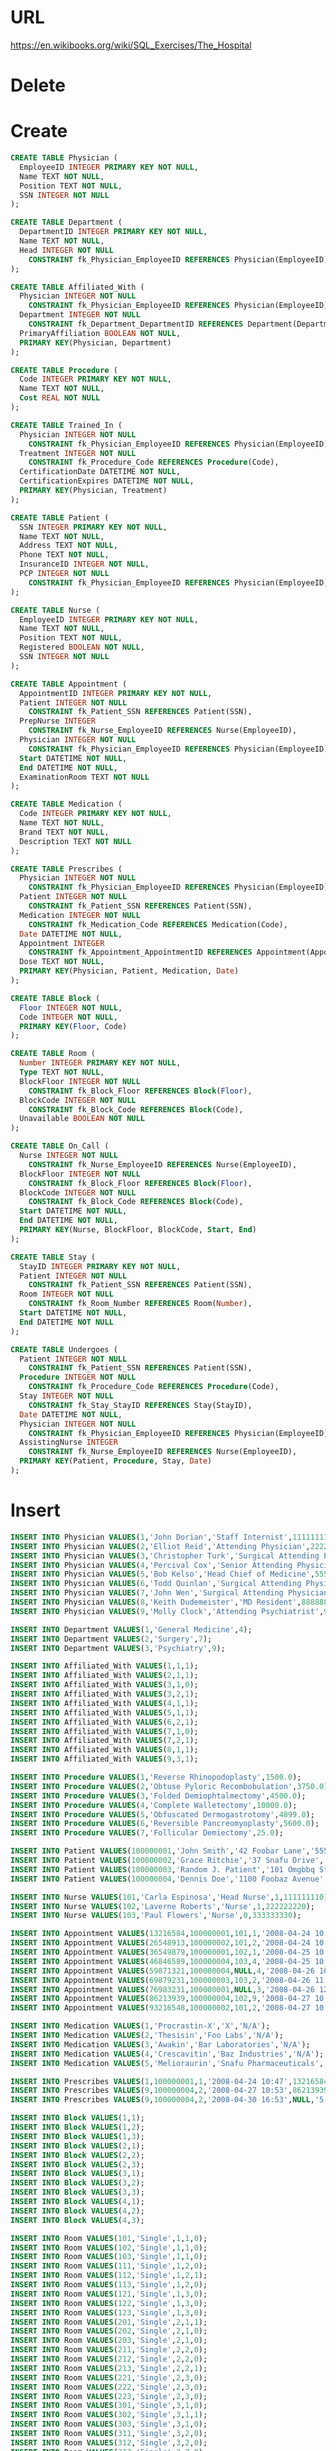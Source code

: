 * URL
  https://en.wikibooks.org/wiki/SQL_Exercises/The_Hospital
* Delete
* Create
  #+BEGIN_SRC sqlite :db movie-theatres.sqlite
CREATE TABLE Physician (
  EmployeeID INTEGER PRIMARY KEY NOT NULL,
  Name TEXT NOT NULL,
  Position TEXT NOT NULL,
  SSN INTEGER NOT NULL
);

CREATE TABLE Department (
  DepartmentID INTEGER PRIMARY KEY NOT NULL,
  Name TEXT NOT NULL,
  Head INTEGER NOT NULL
    CONSTRAINT fk_Physician_EmployeeID REFERENCES Physician(EmployeeID)
);

CREATE TABLE Affiliated_With (
  Physician INTEGER NOT NULL
    CONSTRAINT fk_Physician_EmployeeID REFERENCES Physician(EmployeeID),
  Department INTEGER NOT NULL
    CONSTRAINT fk_Department_DepartmentID REFERENCES Department(DepartmentID),
  PrimaryAffiliation BOOLEAN NOT NULL,
  PRIMARY KEY(Physician, Department)
);

CREATE TABLE Procedure (
  Code INTEGER PRIMARY KEY NOT NULL,
  Name TEXT NOT NULL,
  Cost REAL NOT NULL
);

CREATE TABLE Trained_In (
  Physician INTEGER NOT NULL
    CONSTRAINT fk_Physician_EmployeeID REFERENCES Physician(EmployeeID),
  Treatment INTEGER NOT NULL
    CONSTRAINT fk_Procedure_Code REFERENCES Procedure(Code),
  CertificationDate DATETIME NOT NULL,
  CertificationExpires DATETIME NOT NULL,
  PRIMARY KEY(Physician, Treatment)
);

CREATE TABLE Patient (
  SSN INTEGER PRIMARY KEY NOT NULL,
  Name TEXT NOT NULL,
  Address TEXT NOT NULL,
  Phone TEXT NOT NULL,
  InsuranceID INTEGER NOT NULL,
  PCP INTEGER NOT NULL
    CONSTRAINT fk_Physician_EmployeeID REFERENCES Physician(EmployeeID)
);

CREATE TABLE Nurse (
  EmployeeID INTEGER PRIMARY KEY NOT NULL,
  Name TEXT NOT NULL,
  Position TEXT NOT NULL,
  Registered BOOLEAN NOT NULL,
  SSN INTEGER NOT NULL
);

CREATE TABLE Appointment (
  AppointmentID INTEGER PRIMARY KEY NOT NULL,
  Patient INTEGER NOT NULL
    CONSTRAINT fk_Patient_SSN REFERENCES Patient(SSN),
  PrepNurse INTEGER
    CONSTRAINT fk_Nurse_EmployeeID REFERENCES Nurse(EmployeeID),
  Physician INTEGER NOT NULL
    CONSTRAINT fk_Physician_EmployeeID REFERENCES Physician(EmployeeID),
  Start DATETIME NOT NULL,
  End DATETIME NOT NULL,
  ExaminationRoom TEXT NOT NULL
);

CREATE TABLE Medication (
  Code INTEGER PRIMARY KEY NOT NULL,
  Name TEXT NOT NULL,
  Brand TEXT NOT NULL,
  Description TEXT NOT NULL
);

CREATE TABLE Prescribes (
  Physician INTEGER NOT NULL
    CONSTRAINT fk_Physician_EmployeeID REFERENCES Physician(EmployeeID),
  Patient INTEGER NOT NULL
    CONSTRAINT fk_Patient_SSN REFERENCES Patient(SSN),
  Medication INTEGER NOT NULL
    CONSTRAINT fk_Medication_Code REFERENCES Medication(Code),
  Date DATETIME NOT NULL,
  Appointment INTEGER
    CONSTRAINT fk_Appointment_AppointmentID REFERENCES Appointment(AppointmentID),
  Dose TEXT NOT NULL,
  PRIMARY KEY(Physician, Patient, Medication, Date)
);

CREATE TABLE Block (
  Floor INTEGER NOT NULL,
  Code INTEGER NOT NULL,
  PRIMARY KEY(Floor, Code)
);

CREATE TABLE Room (
  Number INTEGER PRIMARY KEY NOT NULL,
  Type TEXT NOT NULL,
  BlockFloor INTEGER NOT NULL
    CONSTRAINT fk_Block_Floor REFERENCES Block(Floor),
  BlockCode INTEGER NOT NULL
    CONSTRAINT fk_Block_Code REFERENCES Block(Code),
  Unavailable BOOLEAN NOT NULL
);

CREATE TABLE On_Call (
  Nurse INTEGER NOT NULL
    CONSTRAINT fk_Nurse_EmployeeID REFERENCES Nurse(EmployeeID),
  BlockFloor INTEGER NOT NULL
    CONSTRAINT fk_Block_Floor REFERENCES Block(Floor),
  BlockCode INTEGER NOT NULL
    CONSTRAINT fk_Block_Code REFERENCES Block(Code),
  Start DATETIME NOT NULL,
  End DATETIME NOT NULL,
  PRIMARY KEY(Nurse, BlockFloor, BlockCode, Start, End)
);

CREATE TABLE Stay (
  StayID INTEGER PRIMARY KEY NOT NULL,
  Patient INTEGER NOT NULL
    CONSTRAINT fk_Patient_SSN REFERENCES Patient(SSN),
  Room INTEGER NOT NULL
    CONSTRAINT fk_Room_Number REFERENCES Room(Number),
  Start DATETIME NOT NULL,
  End DATETIME NOT NULL
);

CREATE TABLE Undergoes (
  Patient INTEGER NOT NULL
    CONSTRAINT fk_Patient_SSN REFERENCES Patient(SSN),
  Procedure INTEGER NOT NULL
    CONSTRAINT fk_Procedure_Code REFERENCES Procedure(Code),
  Stay INTEGER NOT NULL
    CONSTRAINT fk_Stay_StayID REFERENCES Stay(StayID),
  Date DATETIME NOT NULL,
  Physician INTEGER NOT NULL
    CONSTRAINT fk_Physician_EmployeeID REFERENCES Physician(EmployeeID),
  AssistingNurse INTEGER
    CONSTRAINT fk_Nurse_EmployeeID REFERENCES Nurse(EmployeeID),
  PRIMARY KEY(Patient, Procedure, Stay, Date)
);

#+END_SRC

* Insert
#+BEGIN_SRC sqlite :db movie-theatres.sqlite
INSERT INTO Physician VALUES(1,'John Dorian','Staff Internist',111111111);
INSERT INTO Physician VALUES(2,'Elliot Reid','Attending Physician',222222222);
INSERT INTO Physician VALUES(3,'Christopher Turk','Surgical Attending Physician',333333333);
INSERT INTO Physician VALUES(4,'Percival Cox','Senior Attending Physician',444444444);
INSERT INTO Physician VALUES(5,'Bob Kelso','Head Chief of Medicine',555555555);
INSERT INTO Physician VALUES(6,'Todd Quinlan','Surgical Attending Physician',666666666);
INSERT INTO Physician VALUES(7,'John Wen','Surgical Attending Physician',777777777);
INSERT INTO Physician VALUES(8,'Keith Dudemeister','MD Resident',888888888);
INSERT INTO Physician VALUES(9,'Molly Clock','Attending Psychiatrist',999999999);

INSERT INTO Department VALUES(1,'General Medicine',4);
INSERT INTO Department VALUES(2,'Surgery',7);
INSERT INTO Department VALUES(3,'Psychiatry',9);

INSERT INTO Affiliated_With VALUES(1,1,1);
INSERT INTO Affiliated_With VALUES(2,1,1);
INSERT INTO Affiliated_With VALUES(3,1,0);
INSERT INTO Affiliated_With VALUES(3,2,1);
INSERT INTO Affiliated_With VALUES(4,1,1);
INSERT INTO Affiliated_With VALUES(5,1,1);
INSERT INTO Affiliated_With VALUES(6,2,1);
INSERT INTO Affiliated_With VALUES(7,1,0);
INSERT INTO Affiliated_With VALUES(7,2,1);
INSERT INTO Affiliated_With VALUES(8,1,1);
INSERT INTO Affiliated_With VALUES(9,3,1);

INSERT INTO Procedure VALUES(1,'Reverse Rhinopodoplasty',1500.0);
INSERT INTO Procedure VALUES(2,'Obtuse Pyloric Recombobulation',3750.0);
INSERT INTO Procedure VALUES(3,'Folded Demiophtalmectomy',4500.0);
INSERT INTO Procedure VALUES(4,'Complete Walletectomy',10000.0);
INSERT INTO Procedure VALUES(5,'Obfuscated Dermogastrotomy',4899.0);
INSERT INTO Procedure VALUES(6,'Reversible Pancreomyoplasty',5600.0);
INSERT INTO Procedure VALUES(7,'Follicular Demiectomy',25.0);

INSERT INTO Patient VALUES(100000001,'John Smith','42 Foobar Lane','555-0256',68476213,1);
INSERT INTO Patient VALUES(100000002,'Grace Ritchie','37 Snafu Drive','555-0512',36546321,2);
INSERT INTO Patient VALUES(100000003,'Random J. Patient','101 Omgbbq Street','555-1204',65465421,2);
INSERT INTO Patient VALUES(100000004,'Dennis Doe','1100 Foobaz Avenue','555-2048',68421879,3);

INSERT INTO Nurse VALUES(101,'Carla Espinosa','Head Nurse',1,111111110);
INSERT INTO Nurse VALUES(102,'Laverne Roberts','Nurse',1,222222220);
INSERT INTO Nurse VALUES(103,'Paul Flowers','Nurse',0,333333330);

INSERT INTO Appointment VALUES(13216584,100000001,101,1,'2008-04-24 10:00','2008-04-24 11:00','A');
INSERT INTO Appointment VALUES(26548913,100000002,101,2,'2008-04-24 10:00','2008-04-24 11:00','B');
INSERT INTO Appointment VALUES(36549879,100000001,102,1,'2008-04-25 10:00','2008-04-25 11:00','A');
INSERT INTO Appointment VALUES(46846589,100000004,103,4,'2008-04-25 10:00','2008-04-25 11:00','B');
INSERT INTO Appointment VALUES(59871321,100000004,NULL,4,'2008-04-26 10:00','2008-04-26 11:00','C');
INSERT INTO Appointment VALUES(69879231,100000003,103,2,'2008-04-26 11:00','2008-04-26 12:00','C');
INSERT INTO Appointment VALUES(76983231,100000001,NULL,3,'2008-04-26 12:00','2008-04-26 13:00','C');
INSERT INTO Appointment VALUES(86213939,100000004,102,9,'2008-04-27 10:00','2008-04-21 11:00','A');
INSERT INTO Appointment VALUES(93216548,100000002,101,2,'2008-04-27 10:00','2008-04-27 11:00','B');

INSERT INTO Medication VALUES(1,'Procrastin-X','X','N/A');
INSERT INTO Medication VALUES(2,'Thesisin','Foo Labs','N/A');
INSERT INTO Medication VALUES(3,'Awakin','Bar Laboratories','N/A');
INSERT INTO Medication VALUES(4,'Crescavitin','Baz Industries','N/A');
INSERT INTO Medication VALUES(5,'Melioraurin','Snafu Pharmaceuticals','N/A');

INSERT INTO Prescribes VALUES(1,100000001,1,'2008-04-24 10:47',13216584,'5');
INSERT INTO Prescribes VALUES(9,100000004,2,'2008-04-27 10:53',86213939,'10');
INSERT INTO Prescribes VALUES(9,100000004,2,'2008-04-30 16:53',NULL,'5');

INSERT INTO Block VALUES(1,1);
INSERT INTO Block VALUES(1,2);
INSERT INTO Block VALUES(1,3);
INSERT INTO Block VALUES(2,1);
INSERT INTO Block VALUES(2,2);
INSERT INTO Block VALUES(2,3);
INSERT INTO Block VALUES(3,1);
INSERT INTO Block VALUES(3,2);
INSERT INTO Block VALUES(3,3);
INSERT INTO Block VALUES(4,1);
INSERT INTO Block VALUES(4,2);
INSERT INTO Block VALUES(4,3);

INSERT INTO Room VALUES(101,'Single',1,1,0);
INSERT INTO Room VALUES(102,'Single',1,1,0);
INSERT INTO Room VALUES(103,'Single',1,1,0);
INSERT INTO Room VALUES(111,'Single',1,2,0);
INSERT INTO Room VALUES(112,'Single',1,2,1);
INSERT INTO Room VALUES(113,'Single',1,2,0);
INSERT INTO Room VALUES(121,'Single',1,3,0);
INSERT INTO Room VALUES(122,'Single',1,3,0);
INSERT INTO Room VALUES(123,'Single',1,3,0);
INSERT INTO Room VALUES(201,'Single',2,1,1);
INSERT INTO Room VALUES(202,'Single',2,1,0);
INSERT INTO Room VALUES(203,'Single',2,1,0);
INSERT INTO Room VALUES(211,'Single',2,2,0);
INSERT INTO Room VALUES(212,'Single',2,2,0);
INSERT INTO Room VALUES(213,'Single',2,2,1);
INSERT INTO Room VALUES(221,'Single',2,3,0);
INSERT INTO Room VALUES(222,'Single',2,3,0);
INSERT INTO Room VALUES(223,'Single',2,3,0);
INSERT INTO Room VALUES(301,'Single',3,1,0);
INSERT INTO Room VALUES(302,'Single',3,1,1);
INSERT INTO Room VALUES(303,'Single',3,1,0);
INSERT INTO Room VALUES(311,'Single',3,2,0);
INSERT INTO Room VALUES(312,'Single',3,2,0);
INSERT INTO Room VALUES(313,'Single',3,2,0);
INSERT INTO Room VALUES(321,'Single',3,3,1);
INSERT INTO Room VALUES(322,'Single',3,3,0);
INSERT INTO Room VALUES(323,'Single',3,3,0);
INSERT INTO Room VALUES(401,'Single',4,1,0);
INSERT INTO Room VALUES(402,'Single',4,1,1);
INSERT INTO Room VALUES(403,'Single',4,1,0);
INSERT INTO Room VALUES(411,'Single',4,2,0);
INSERT INTO Room VALUES(412,'Single',4,2,0);
INSERT INTO Room VALUES(413,'Single',4,2,0);
INSERT INTO Room VALUES(421,'Single',4,3,1);
INSERT INTO Room VALUES(422,'Single',4,3,0);
INSERT INTO Room VALUES(423,'Single',4,3,0);

INSERT INTO On_Call VALUES(101,1,1,'2008-11-04 11:00','2008-11-04 19:00');
INSERT INTO On_Call VALUES(101,1,2,'2008-11-04 11:00','2008-11-04 19:00');
INSERT INTO On_Call VALUES(102,1,3,'2008-11-04 11:00','2008-11-04 19:00');
INSERT INTO On_Call VALUES(103,1,1,'2008-11-04 19:00','2008-11-05 03:00');
INSERT INTO On_Call VALUES(103,1,2,'2008-11-04 19:00','2008-11-05 03:00');
INSERT INTO On_Call VALUES(103,1,3,'2008-11-04 19:00','2008-11-05 03:00');

INSERT INTO Stay VALUES(3215,100000001,111,'2008-05-01','2008-05-04');
INSERT INTO Stay VALUES(3216,100000003,123,'2008-05-03','2008-05-14');
INSERT INTO Stay VALUES(3217,100000004,112,'2008-05-02','2008-05-03');

INSERT INTO Undergoes VALUES(100000001,6,3215,'2008-05-02',3,101);
INSERT INTO Undergoes VALUES(100000001,2,3215,'2008-05-03',7,101);
INSERT INTO Undergoes VALUES(100000004,1,3217,'2008-05-07',3,102);
INSERT INTO Undergoes VALUES(100000004,5,3217,'2008-05-09',6,NULL);
INSERT INTO Undergoes VALUES(100000001,7,3217,'2008-05-10',7,101);
INSERT INTO Undergoes VALUES(100000004,4,3217,'2008-05-13',3,103);

INSERT INTO Trained_In VALUES(3,1,'2008-01-01','2008-12-31');
INSERT INTO Trained_In VALUES(3,2,'2008-01-01','2008-12-31');
INSERT INTO Trained_In VALUES(3,5,'2008-01-01','2008-12-31');
INSERT INTO Trained_In VALUES(3,6,'2008-01-01','2008-12-31');
INSERT INTO Trained_In VALUES(3,7,'2008-01-01','2008-12-31');
INSERT INTO Trained_In VALUES(6,2,'2008-01-01','2008-12-31');
INSERT INTO Trained_In VALUES(6,5,'2007-01-01','2007-12-31');
INSERT INTO Trained_In VALUES(6,6,'2008-01-01','2008-12-31');
INSERT INTO Trained_In VALUES(7,1,'2008-01-01','2008-12-31');
INSERT INTO Trained_In VALUES(7,2,'2008-01-01','2008-12-31');
INSERT INTO Trained_In VALUES(7,3,'2008-01-01','2008-12-31');
INSERT INTO Trained_In VALUES(7,4,'2008-01-01','2008-12-31');
INSERT INTO Trained_In VALUES(7,5,'2008-01-01','2008-12-31');
INSERT INTO Trained_In VALUES(7,6,'2008-01-01','2008-12-31');
INSERT INTO Trained_In VALUES(7,7,'2008-01-01','2008-12-31');
#+END_SRC

* Exercises
** Obtain the names of all physicians that have performed a medical procedure they have ''never'' been certified to perform.

*** Do it
#+BEGIN_SRC sqlite :db movie-theatres.sqlite
#+END_SRC
*** solution
#+BEGIN_SRC sqlite :db movie-theatres.sqlite
 SELECT Name
   FROM Physician
  WHERE EmployeeID IN
        (
          SELECT Physician FROM Undergoes U WHERE NOT EXISTS
             (
                SELECT * FROM Trained_In
                 WHERE Treatment = Procedure
                   AND Physician = U.Physician
             )
        );

 SELECT P.Name FROM
  Physician AS P,
  (SELECT Physician, Procedure FROM Undergoes
     EXCEPT
     SELECT Physician, Treatment FROM Trained_in) AS Pe
  WHERE P.EmployeeID=Pe.Physician]

 SELECT Name
   FROM Physician
  WHERE EmployeeID IN
    (
       SELECT Undergoes.Physician
         FROM Undergoes
              LEFT JOIN Trained_In
              ON Undergoes.Physician=Trained_In.Physician
                  AND Undergoes.Procedures=Trained_In.Treatment
        WHERE Treatment IS NULL
    );
#+END_SRC


** Same as the previous query, but include the following information in the results: Physician name, name of procedure, date when the procedure was carried out, name of the patient the procedure was carried out on.

*** Do it
#+BEGIN_SRC sqlite :db movie-theatres.sqlite
#+END_SRC
*** solution
#+BEGIN_SRC sqlite :db movie-theatres.sqlite
 SELECT P.Name AS Physician, Pr.Name AS Procedure, U.Date, Pt.Name AS Patient
   FROM Physician P, Undergoes U, Patient Pt, Procedure Pr
   WHERE U.Patient = Pt.SSN
     AND U.Procedure = Pr.Code
     AND U.Physician = P.EmployeeID
     AND NOT EXISTS
               (
                 SELECT * FROM Trained_In T
                 WHERE T.Treatment = U.Procedure
                 AND T.Physician = U.Physician
               );

 SELECT P.Name,Pr.Name,U.Date,Pt.Name FROM
  Physician AS P,
  Procedure AS Pr,
  Undergoes AS U,
  Patient AS Pt,
  (SELECT Physician, Procedure FROM Undergoes
     EXCEPT
     SELECT Physician, Treatment FROM Trained_in) AS Pe
  WHERE P.EmployeeID=Pe.Physician AND Pe.Procedure=Pr.Code AND Pe.Physician=U.Physician AND Pe.Procedure=U.Procedure AND U.Patient=Pt.SSN
#+END_SRC


** Obtain the names of all physicians that have performed a medical procedure that they are certified to perform, but such that the procedure was done at a date (Undergoes.Date) after the physician's certification expired (Trained_In.CertificationExpires).

*** Do it
#+BEGIN_SRC sqlite :db movie-theatres.sqlite
#+END_SRC
*** solution
#+BEGIN_SRC sqlite :db movie-theatres.sqlite
 SELECT Name
   FROM Physician
  WHERE EmployeeID IN
        (
          SELECT Physician FROM Undergoes U
           WHERE Date >
                (
                   SELECT CertificationExpires
                     FROM Trained_In T
                    WHERE T.Physician = U.Physician
                      AND T.Treatment = U.Procedure
                )
        );

 SELECT P.Name FROM
  Physician AS P,
  Trained_In T,
  Undergoes AS U
  WHERE T.Physician=U.Physician AND T.Treatment=U.Procedure AND U.Date>T.CertificationExpires AND P.EmployeeID=U.Physician
#+END_SRC


** Same as the previous query, but include the following information in the results: Physician name, name of procedure, date when the procedure was carried out, name of the patient the procedure was carried out on, and date when the certification expired.

*** Do it
#+BEGIN_SRC sqlite :db movie-theatres.sqlite
#+END_SRC
*** solution
#+BEGIN_SRC sqlite :db movie-theatres.sqlite
 SELECT P.Name AS Physician, Pr.Name AS Procedure, U.Date, Pt.Name AS Patient, T.CertificationExpires
   FROM Physician P, Undergoes U, Patient Pt, Procedure Pr, Trained_In T
   WHERE U.Patient = Pt.SSN
     AND U.Procedure = Pr.Code
     AND U.Physician = P.EmployeeID
     AND Pr.Code = T.Treatment
     AND P.EmployeeID = T.Physician
     AND U.Date > T.CertificationExpires;
#+END_SRC


** Obtain the information for appointments where a patient met with a physician other than his/her primary care physician. Show the following information: Patient name, physician name, nurse name (if any), start and end time of appointment, examination room, and the name of the patient's primary care physician.

*** Do it
#+BEGIN_SRC sqlite :db movie-theatres.sqlite
#+END_SRC
*** solution
#+BEGIN_SRC sqlite :db movie-theatres.sqlite
 SELECT Pt.Name AS Patient, Ph.Name AS Physician, N.Name AS Nurse, A.Start, A.End, A.ExaminationRoom, PhPCP.Name AS PCP
   FROM Patient Pt, Physician Ph, Physician PhPCP, Appointment A LEFT JOIN Nurse N ON A.PrepNurse = N.EmployeeID
  WHERE A.Patient = Pt.SSN
    AND A.Physician = Ph.EmployeeID
    AND Pt.PCP = PhPCP.EmployeeID
    AND A.Physician <> Pt.PCP;
#+END_SRC


** The Patient field in Undergoes is redundant, since we can obtain it from the Stay table. There are no constraints in force to prevent inconsistencies between these two tables. More specifically, the Undergoes table may include a row where the patient ID does not match the one we would obtain from the Stay table through the Undergoes.Stay foreign key. Select all rows from Undergoes that exhibit this inconsistency.

*** Do it
#+BEGIN_SRC sqlite :db movie-theatres.sqlite
#+END_SRC
*** solution
#+BEGIN_SRC sqlite :db movie-theatres.sqlite
 SELECT * FROM Undergoes U
  WHERE Patient <>
    (
      SELECT Patient FROM Stay S
       WHERE U.Stay = S.StayID
    );
#+END_SRC


** Obtain the names of all the nurses who have ever been on call for room 123.

*** Do it
#+BEGIN_SRC sqlite :db movie-theatres.sqlite
#+END_SRC
*** solution
#+BEGIN_SRC sqlite :db movie-theatres.sqlite
 SELECT N.Name FROM Nurse N
  WHERE EmployeeID IN
    (
      SELECT OC.Nurse FROM On_Call OC, Room R
       WHERE OC.BlockFloor = R.BlockFloor
         AND OC.BlockCode = R.BlockCode
         AND R.Number = 123
    );
#+END_SRC


** The hospital has several examination rooms where appointments take place. Obtain the number of appointments that have taken place in each examination room.

N.b. The solution below fails in MS SQL Server Management Studio, with the following message:
  Msg 306, Level 16, State 2, Line 473
  The text, ntext, and image data types cannot be compared or sorted, except when using IS NULL or LIKE operator.

*** Do it
#+BEGIN_SRC sqlite :db movie-theatres.sqlite
#+END_SRC
*** solution
#+BEGIN_SRC sqlite :db movie-theatres.sqlite
   SELECT ExaminationRoom, COUNT(AppointmentID) AS Number FROM Appointment
 GROUP BY ExaminationRoom;
#+END_SRC


** Obtain the names of all patients (also include, for each patient, the name of the patient's primary care physician), such that \emph{all} the following are true:
- The patient has been prescribed some medication by his/her primary care physician.
- The patient has undergone a procedure with a cost larger that $5,000
- The patient has had at least two appointment where the nurse who prepped the appointment was a registered nurse.
- The patient's primary care physician is not the head of any department.

*** Do it
#+BEGIN_SRC sqlite :db movie-theatres.sqlite
#+END_SRC
*** solution
#+BEGIN_SRC sqlite :db movie-theatres.sqlite
 SELECT Pt.Name, PhPCP.Name FROM Patient Pt, Physician PhPCP
  WHERE Pt.PCP = PhPCP.EmployeeID
    AND EXISTS
        (
          SELECT * FROM Prescribes Pr
           WHERE Pr.Patient = Pt.SSN
             AND Pr.Physician = Pt.PCP
        )
    AND EXISTS
        (
          SELECT * FROM Undergoes U, Procedure Pr
           WHERE U.Procedure = Pr.Code
             AND U.Patient = Pt.SSN
             AND Pr.Cost > 5000
        )
    AND 2 <=
        (
          SELECT COUNT(A.AppointmentID) FROM Appointment A, Nurse N
           WHERE A.PrepNurse = N.EmployeeID
             AND N.Registered = 1
        )
    AND NOT Pt.PCP IN
        (
           SELECT Head FROM Department
        );
#+END_SRC
